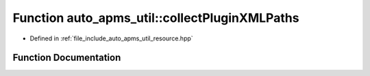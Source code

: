 .. _exhale_function_group__auto__apms__util_1ga8aef66ef74d7e817b3dba660a2ab3bbe:

Function auto_apms_util::collectPluginXMLPaths
==============================================

- Defined in :ref:`file_include_auto_apms_util_resource.hpp`


Function Documentation
----------------------


.. doxygenfunction:: auto_apms_util::collectPluginXMLPaths()
   :project: auto_apms_util Doxygen Project